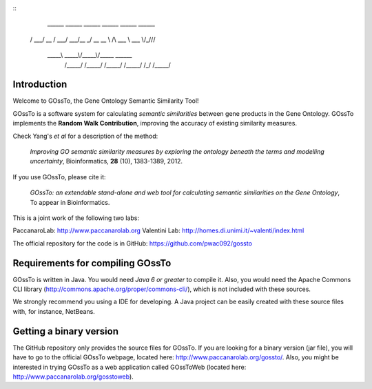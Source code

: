 ::
	 ______   ______   ______   ______   ______  ______    
 	/\  ___\ /\  __ \ /\  ___\ /\  ___\ /\__  _\/\  __ \   
	\ \ \__ \\ \ \/\ \\ \___  \\ \___  \\/_/\ \/\ \ \/\ \  
	 \ \_____\\ \_____\\/\_____\\/\_____\  \ \_\ \ \_____\ 
	  \/_____/ \/_____/ \/_____/ \/_____/   \/_/  \/_____/ 


Introduction
============

Welcome to GOssTo, the Gene Ontology Semantic Similarity Tool!

GOssTo is a software system for calculating *semantic similarities* between gene products in the Gene Ontology.
GOssTo implements the **Random Walk Contribution**, improving the accuracy of existing similarity measures.

Check Yang's *et al* for a description of the method:

	*Improving GO semantic similarity measures by exploring the ontology beneath the terms and modelling uncertainty*, Bioinformatics, **28** (10), 1383-1389, 2012.

If you use GOssTo, please cite it:

	*GOssTo: an extendable stand-alone and web tool for calculating semantic similarities on the Gene Ontology*, To appear in Bioinformatics.

This is a joint work of the following two labs:

PaccanaroLab: http://www.paccanarolab.org
Valentini Lab: http://homes.di.unimi.it/~valenti/index.html

The official repository for the code is in GitHub: https://github.com/pwac092/gossto

Requirements for compiling GOssTo
=================================

GOssTo is written in Java. You would need *Java 6 or greater* to compile it. Also, you would need the Apache Commons CLI library (http://commons.apache.org/proper/commons-cli/), which is not included with these sources.

We strongly recommend you using a IDE for developing. A Java project can be easily created with these source files with, for instance, NetBeans.

Getting a binary version
========================

The GitHub repository only provides the source files for GOssTo. If you are looking for a binary version (jar file), you will have to go to the official GOssTo webpage, located here: http://www.paccanarolab.org/gossto/. Also, you might be interested in trying GOssTo as a web application called GOssToWeb (located here: http://www.paccanarolab.org/gosstoweb).
